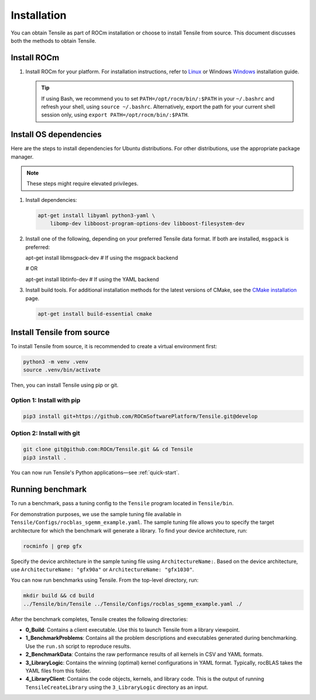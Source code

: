 .. meta::
  :description: Tensile is a tool for creating a benchmark-driven backend library for GEMM
  :keywords: Tensile installation, GEMM, Tensor, ROCm, Build Tensile, Run benchmarks

.. _installation:

********************************************************************
Installation
********************************************************************

You can obtain Tensile as part of ROCm installation or choose to install Tensile from source. This document discusses both the methods to obtain Tensile.

Install ROCm
============

1. Install ROCm for your platform. For installation instructions, refer to `Linux <https://rocm.docs.amd.com/projects/install-on-linux/en/latest/tutorial/quick-start.html>`_ or Windows `Windows <https://rocm.docs.amd.com/projects/install-on-windows/en/latest/index.html>`_ installation guide.

   .. tip::

      If using Bash, we recommend you to set ``PATH=/opt/rocm/bin/:$PATH`` in your ``~/.bashrc`` and refresh your shell, using ``source ~/.bashrc``.
      Alternatively, export the path for your current shell session only, using ``export PATH=/opt/rocm/bin/:$PATH``.

Install OS dependencies
=======================

Here are the steps to install dependencies for Ubuntu distributions. For other distributions, use the appropriate package manager.

.. note::
   These steps might require elevated privileges.

1. Install dependencies:

   .. code-block::

    apt-get install libyaml python3-yaml \
        libomp-dev libboost-program-options-dev libboost-filesystem-dev

2. Install one of the following, depending on your preferred Tensile data format. If both are installed, ``msgpack`` is preferred:

   .. code-block::

   apt-get install libmsgpack-dev    # If using the msgpack backend

   # OR

   apt-get install libtinfo-dev      # If using the YAML backend

3. Install build tools. For additional installation methods for the latest versions of CMake, see the `CMake installation <https://cliutils.gitlab.io/modern-cmake/chapters/intro/installing.html>`_ page.

   .. code-block::

      apt-get install build-essential cmake

Install Tensile from source
============================

To install Tensile from source, it is recommended to create a virtual environment first:

.. code-block:: bash

  python3 -m venv .venv
  source .venv/bin/activate

Then, you can install Tensile using pip or git.

Option 1: Install with pip
---------------------------

.. code-block:: bash

  pip3 install git+https://github.com/ROCmSoftwarePlatform/Tensile.git@develop


Option 2: Install with git
----------------------------

.. code-block:: bash

  git clone git@github.com:ROCm/Tensile.git && cd Tensile
  pip3 install .

You can now run Tensile's Python applications—see :ref:`quick-start`.

Running benchmark
===================

To run a benchmark, pass a tuning config to the ``Tensile`` program located in ``Tensile/bin``.

For demonstration purposes, we use the sample tuning file available in ``Tensile/Configs/rocblas_sgemm_example.yaml``.
The sample tuning file allows you to specify the target architecture for which the benchmark will generate a library.
To find your device architecture, run:

.. code-block:: bash

   rocminfo | grep gfx

Specify the device architecture in the sample tuning file using ``ArchitectureName:``. Based on the device architecture, use ``ArchitectureName: "gfx90a"`` or ``ArchitectureName: "gfx1030"``.

You can now run benchmarks using Tensile. From the top-level directory, run:

.. code-block:: bash

   mkdir build && cd build
   ../Tensile/bin/Tensile ../Tensile/Configs/rocblas_sgemm_example.yaml ./

After the benchmark completes, Tensile creates the following directories:

- **0_Build**: Contains a client executable. Use this to launch Tensile from a library viewpoint.
- **1_BenchmarkProblems**: Contains all the problem descriptions and executables generated during benchmarking. Use the ``run.sh`` script to reproduce results.
- **2_BenchmarkData**: Contains the raw performance results of all kernels in CSV and YAML formats.
- **3_LibraryLogic**: Contains the winning (optimal) kernel configurations in YAML format. Typically, rocBLAS takes the YAML files from this folder.
- **4_LibraryClient**: Contains the code objects, kernels, and library code. This is the output of running ``TensileCreateLibrary`` using the ``3_LibraryLogic`` directory as an input.
